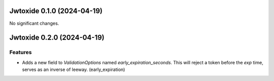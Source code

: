 Jwtoxide 0.1.0 (2024-04-19)
===========================

No significant changes.


Jwtoxide 0.2.0 (2024-04-19)
===========================

Features
--------

- Adds a new field to `ValidationOptions` named `early_expiration_seconds`. This will reject a token before the `exp` time, serves as an inverse of leeway. (early_expiration)
